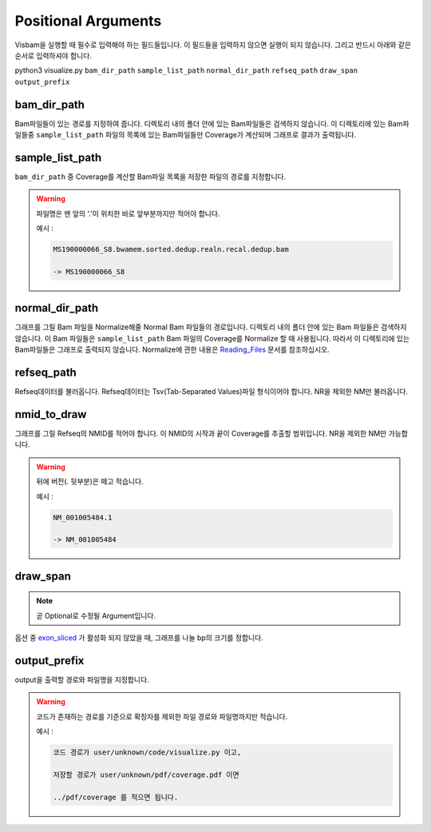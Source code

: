 Positional Arguments
=====================

Visbam을 실행할 때 필수로 입력해야 하는 필드들입니다.
이 필드들을 입력하지 않으면 실행이 되지 않습니다.
그리고 반드시 아래와 같은 순서로 입력하셔야 합니다.

python3 visualize.py ``bam_dir_path`` ``sample_list_path`` ``normal_dir_path``
``refseq_path`` ``draw_span`` ``output_prefix``


bam_dir_path
------------

Bam파일들이 있는 경로를 지정하여 줍니다.
디렉토리 내의 폴더 안에 있는 Bam파일들은 검색하지 않습니다.
이 디렉토리에 있는 Bam파일들중
``sample_list_path`` 파일의 목록에 있는 Bam파일들만 Coverage가 계산되며
그래프로 결과가 출력됩니다. 


sample_list_path 
----------------

``bam_dir_path`` 중 Coverage를 계산할 Bam파일 목록을
저장한 파일의 경로를 지정합니다.

.. warning::
    파일명은 맨 앞의 '.'이 위치한 바로 앞부분까지만 적어야 합니다.
   
    예시 :

    .. code::
        
       MS190000066_S8.bwamem.sorted.dedup.realn.recal.dedup.bam
       
       -> MS190000066_S8


normal_dir_path 
---------------

그래프를 그릴 Bam 파일을 Normalize해줄 Normal Bam 파일들의 경로입니다.
디렉토리 내의 폴더 안에 있는 Bam 파일들은 검색하지 않습니다.
이 Bam 파일들은 ``sample_list_path`` Bam 파일의 Coverage를 Normalize 할 때 사용됩니다.
따라서 이 디렉토리에 있는 Bam파일들은 그래프로 출력되지 않습니다.
Normalize에 관한 내용은 Reading_Files_ 문서를 참조하십시오.

.. _Reading_Files: https://visbam.readthedocs.io/en/latest/process/read_files.html#normal-bam


refseq_path
-----------

Refseq데이터를 불러옵니다.
Refseq데이터는 Tsv(Tab-Separated Values)파일 형식이어야 합니다.
NR을 제외한 NM만 불러옵니다. 


nmid_to_draw
------------

그래프를 그릴 Refseq의 NMID를 적어야 합니다.
이 NMID의 시작과 끝이 Coverage를 추출할 범위입니다.
NR을 제외한 NM만 가능합니다.

.. warning::
    뒤에 버전(. 뒷부분)은 떼고 적습니다.
   
    예시 :

    .. code::
      
       NM_001005484.1  
       
       -> NM_001005484


draw_span
----------

.. note::
    곧 Optional로 수정될 Argument입니다.

옵션 중 exon_sliced_ 가 활성화 되지 않았을 때,
그래프를 나눌 bp의 크기를 정합니다.

.. _exon_sliced: optional.html#exon-sliced


output_prefix
-------------

output을 출력할 경로와 파일명을 지정합니다.


.. warning::
    코드가 존재하는 경로를 기준으로
    확장자를 제외한
    파일 경로와 파일명까지만 적습니다.

    예시 :

    .. code::
      
       코드 경로가 user/unknown/code/visualize.py 이고,

       저장할 경로가 user/unknown/pdf/coverage.pdf 이면

       ../pdf/coverage 를 적으면 됩니다.
